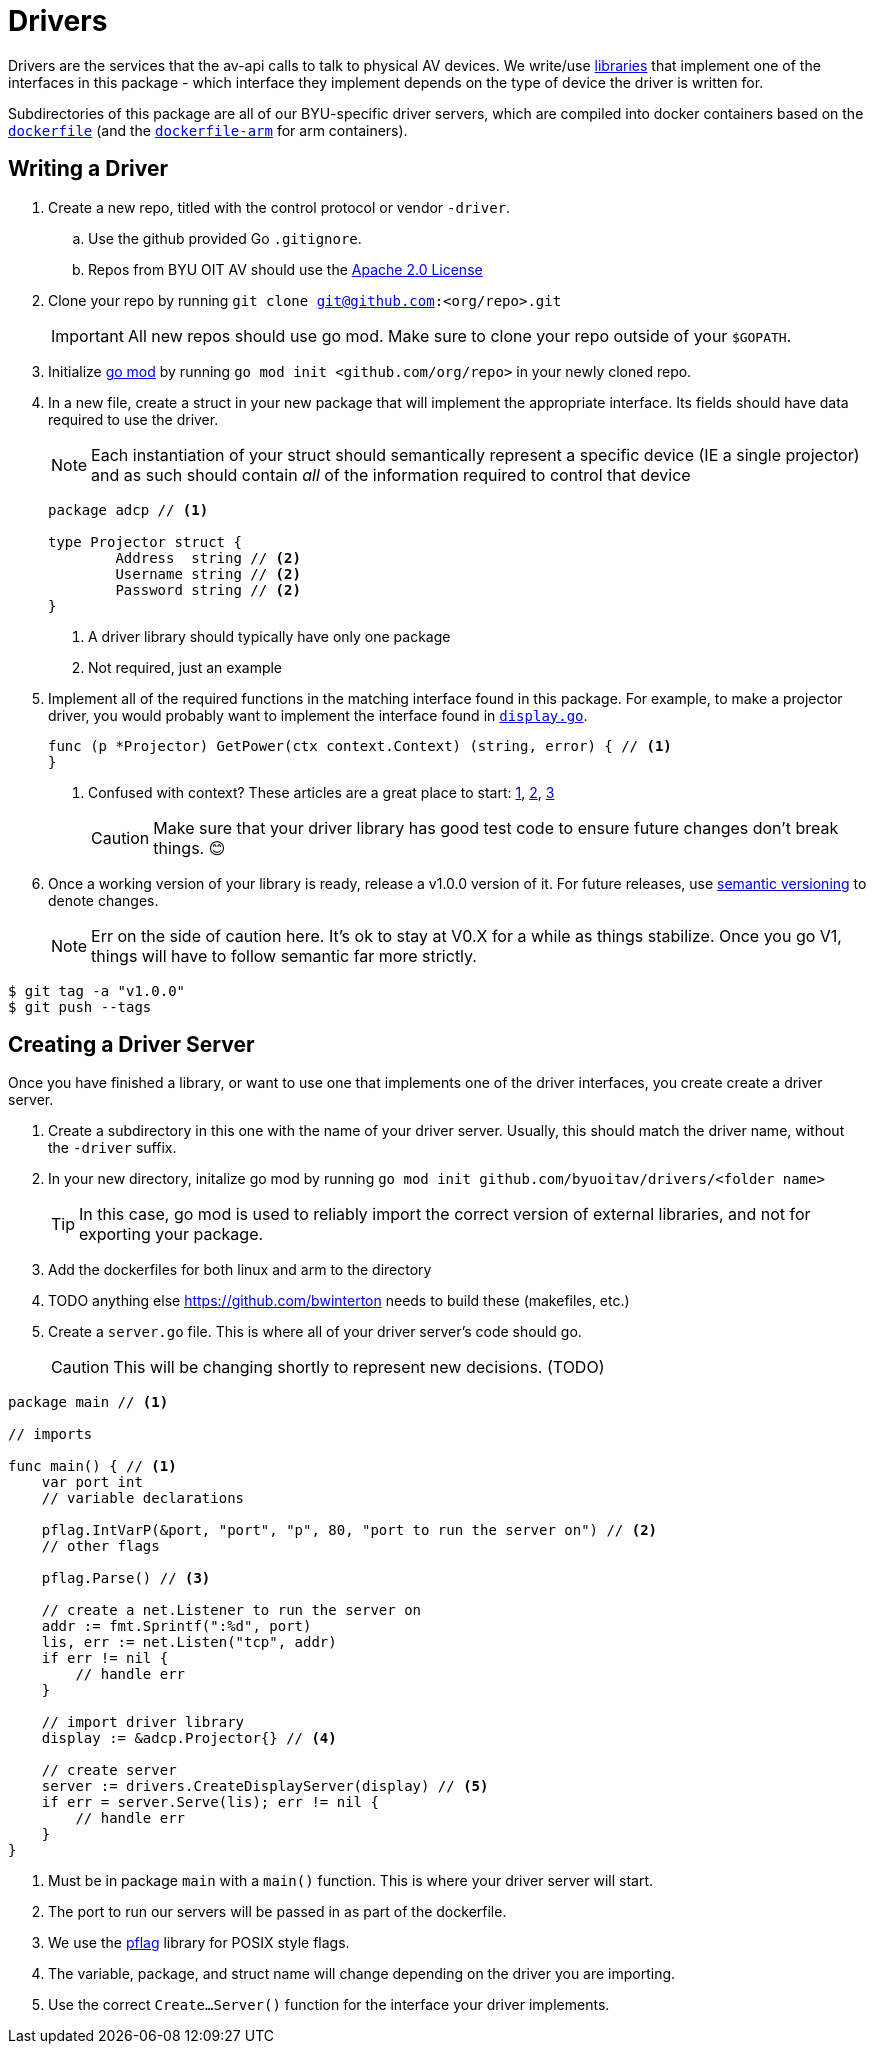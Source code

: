 = Drivers

Drivers are the services that the av-api calls to talk to physical AV devices.
We write/use https://github.com/byuoitav/nec-driver[libraries] that implement one of the interfaces in this package - which interface they implement depends on the type of device the driver is written for.

Subdirectories of this package are all of our BYU-specific driver servers, which are compiled into docker containers based on the link:nec/dockerfile[`dockerfile`] (and the link:nec/dockerfile-arm[`dockerfile-arm`] for arm containers).

== Writing a Driver
. Create a new repo, titled with the control protocol or vendor `-driver`.
.. Use the github provided Go `.gitignore`.
.. Repos from BYU OIT AV should use the https://www.apache.org/licenses/LICENSE-2.0[Apache 2.0 License]

. Clone your repo by running ``git clone git@github.com:<org/repo>.git``
+
IMPORTANT: All new repos should use go mod. Make sure to clone your repo outside of your `$GOPATH`.

. Initialize https://blog.golang.org/using-go-modules[go mod] by running `go mod init <github.com/org/repo>` in your newly cloned repo.

. In a new file, create a struct in your new package that will implement the appropriate interface. Its fields should have data required to use the driver.
+
NOTE: Each instantiation of your struct should semantically represent a specific device (IE a single projector) and as such should contain _all_ of the information required to control that device

+
[source,go]
----
package adcp // <1>

type Projector struct {
	Address  string // <2>
	Username string // <2>
	Password string // <2>
}
----
<1> A driver library should typically have only one package
<2> Not required, just an example

. Implement all of the required functions in the matching interface found in this package. For example, to make a projector driver, you would probably want to implement the interface found in link:display.go[`display.go`].
+
[source,go]
----
func (p *Projector) GetPower(ctx context.Context) (string, error) { // <1>
}
----
<1> Confused with context? These articles are a great place to start: https://blog.golang.org/context[1], https://dave.cheney.net/2017/08/20/context-isnt-for-cancellation[2], https://dave.cheney.net/2017/01/26/context-is-for-cancelation[3]
+
CAUTION: Make sure that your driver library has good test code to ensure future changes don't break things. 😊

. Once a working version of your library is ready, release a v1.0.0 version of it. For future releases, use https://semver.org/[semantic versioning] to denote changes.

+
NOTE: Err on the side of caution here. It's ok to stay at V0.X for a while as things stabilize. Once you go V1, things will have to follow semantic far more strictly.

[source,bash]
----
$ git tag -a "v1.0.0"
$ git push --tags
----

== Creating a Driver Server

Once you have finished a library, or want to use one that implements one of the driver interfaces, you create create a driver server.

. Create a subdirectory in this one with the name of your driver server. Usually, this should match the driver name, without the `-driver` suffix.

. In your new directory, initalize go mod by running `go mod init github.com/byuoitav/drivers/<folder name>`
+
TIP: In this case, go mod is used to reliably import the correct version of external libraries, and not for exporting your package.

. Add the dockerfiles for both linux and arm to the directory

. TODO anything else https://github.com/bwinterton needs to build these (makefiles, etc.)

. Create a `server.go` file. This is where all of your driver server's code should go.
+
CAUTION: This will be changing shortly to represent new decisions. (TODO)

[source,go]
----
package main // <1>

// imports

func main() { // <1>
    var port int
    // variable declarations

    pflag.IntVarP(&port, "port", "p", 80, "port to run the server on") // <2>
    // other flags

    pflag.Parse() // <3>

    // create a net.Listener to run the server on
    addr := fmt.Sprintf(":%d", port)
    lis, err := net.Listen("tcp", addr)
    if err != nil {
        // handle err
    }

    // import driver library
    display := &adcp.Projector{} // <4>

    // create server
    server := drivers.CreateDisplayServer(display) // <5>
    if err = server.Serve(lis); err != nil {
        // handle err
    }
}
----
<1> Must be in package `main` with a `main()` function. This is where your driver server will start.
<2> The port to run our servers will be passed in as part of the dockerfile.
<3> We use the https://github.com/spf13/pflag[pflag] library for POSIX style flags.
<4> The variable, package, and struct name will change depending on the driver you are importing.
<5> Use the correct `Create...Server()` function for the interface your driver implements.
